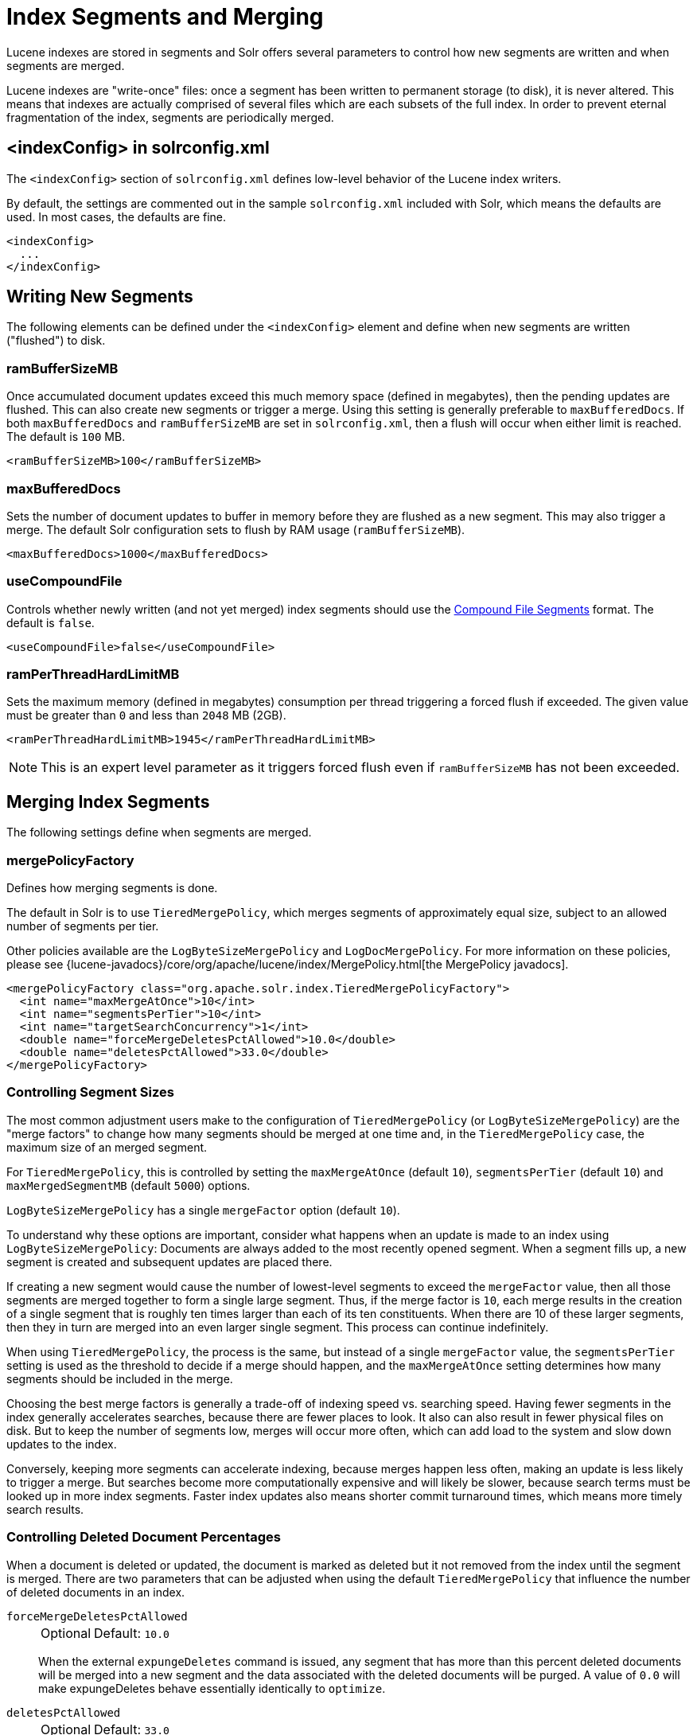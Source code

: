 = Index Segments and Merging
// Licensed to the Apache Software Foundation (ASF) under one
// or more contributor license agreements.  See the NOTICE file
// distributed with this work for additional information
// regarding copyright ownership.  The ASF licenses this file
// to you under the Apache License, Version 2.0 (the
// "License"); you may not use this file except in compliance
// with the License.  You may obtain a copy of the License at
//
//   http://www.apache.org/licenses/LICENSE-2.0
//
// Unless required by applicable law or agreed to in writing,
// software distributed under the License is distributed on an
// "AS IS" BASIS, WITHOUT WARRANTIES OR CONDITIONS OF ANY
// KIND, either express or implied.  See the License for the
// specific language governing permissions and limitations
// under the License.

Lucene indexes are stored in segments and Solr offers several parameters to control how new segments are written and when segments are merged.

Lucene indexes are "write-once" files: once a segment has been written to permanent storage (to disk), it is never altered.
This means that indexes are actually comprised of several files which are each subsets of the full index.
In order to prevent eternal fragmentation of the index, segments are periodically merged.

== <indexConfig> in solrconfig.xml

The `<indexConfig>` section of `solrconfig.xml` defines low-level behavior of the Lucene index writers.

By default, the settings are commented out in the sample `solrconfig.xml` included with Solr, which means the defaults are used.
In most cases, the defaults are fine.

[source,xml]
----
<indexConfig>
  ...
</indexConfig>
----

== Writing New Segments

The following elements can be defined under the `<indexConfig>` element and define when new segments are written ("flushed") to disk.

=== ramBufferSizeMB

Once accumulated document updates exceed this much memory space (defined in megabytes), then the pending updates are flushed.
This can also create new segments or trigger a merge.
Using this setting is generally preferable to `maxBufferedDocs`.
If both `maxBufferedDocs` and `ramBufferSizeMB` are set in `solrconfig.xml`, then a flush will occur when either limit is reached.
The default is `100` MB.

[source,xml]
----
<ramBufferSizeMB>100</ramBufferSizeMB>
----

=== maxBufferedDocs

Sets the number of document updates to buffer in memory before they are flushed as a new segment.
This may also trigger a merge.
The default Solr configuration sets to flush by RAM usage (`ramBufferSizeMB`).

[source,xml]
----
<maxBufferedDocs>1000</maxBufferedDocs>
----

=== useCompoundFile

Controls whether newly written (and not yet merged) index segments should use the <<Compound File Segments>> format.
The default is `false`.

[source,xml]
----
<useCompoundFile>false</useCompoundFile>
----

=== ramPerThreadHardLimitMB

Sets the maximum memory (defined in megabytes) consumption per thread triggering a forced flush if exceeded.
The given value must be greater than `0` and less than `2048` MB (2GB).

[source,xml]
----
<ramPerThreadHardLimitMB>1945</ramPerThreadHardLimitMB>
----

NOTE: This is an expert level parameter as it triggers forced flush even if `ramBufferSizeMB` has not been exceeded.

== Merging Index Segments

The following settings define when segments are merged.

=== mergePolicyFactory

Defines how merging segments is done.

The default in Solr is to use `TieredMergePolicy`, which merges segments of approximately equal size, subject to an allowed number of segments per tier.

Other policies available are the `LogByteSizeMergePolicy` and `LogDocMergePolicy`.
For more information on these policies, please see {lucene-javadocs}/core/org/apache/lucene/index/MergePolicy.html[the MergePolicy javadocs].

[source,xml]
----
<mergePolicyFactory class="org.apache.solr.index.TieredMergePolicyFactory">
  <int name="maxMergeAtOnce">10</int>
  <int name="segmentsPerTier">10</int>
  <int name="targetSearchConcurrency">1</int>
  <double name="forceMergeDeletesPctAllowed">10.0</double>
  <double name="deletesPctAllowed">33.0</double>
</mergePolicyFactory>
----

[[merge-factors]]
=== Controlling Segment Sizes

The most common adjustment users make to the configuration of `TieredMergePolicy` (or `LogByteSizeMergePolicy`) are the "merge factors" to change how many segments should be merged at one time and, in the `TieredMergePolicy` case, the maximum size of an merged segment.

For `TieredMergePolicy`, this is controlled by setting the `maxMergeAtOnce` (default `10`), `segmentsPerTier` (default `10`) and `maxMergedSegmentMB` (default `5000`) options.

`LogByteSizeMergePolicy` has a single `mergeFactor` option (default `10`).

To understand why these options are important, consider what happens when an update is made to an index using `LogByteSizeMergePolicy`: Documents are always added to the most recently opened segment.
When a segment fills up, a new segment is created and subsequent updates are placed there.

If creating a new segment would cause the number of lowest-level segments to exceed the `mergeFactor` value, then all those segments are merged together to form a single large segment.
Thus, if the merge factor is `10`, each merge results in the creation of a single segment that is roughly ten times larger than each of its ten constituents.
When there are 10 of these larger segments, then they in turn are merged into an even larger single segment.
This process can continue indefinitely.

When using `TieredMergePolicy`, the process is the same, but instead of a single `mergeFactor` value, the `segmentsPerTier` setting is used as the threshold to decide if a merge should happen, and the `maxMergeAtOnce` setting determines how many segments should be included in the merge.

Choosing the best merge factors is generally a trade-off of indexing speed vs. searching speed.
Having fewer segments in the index generally accelerates searches, because there are fewer places to look.
It also can also result in fewer physical files on disk.
But to keep the number of segments low, merges will occur more often, which can add load to the system and slow down updates to the index.

Conversely, keeping more segments can accelerate indexing, because merges happen less often, making an update is less likely to trigger a merge.
But searches become more computationally expensive and will likely be slower, because search terms must be looked up in more index segments.
Faster index updates also means shorter commit turnaround times, which means more timely search results.

=== Controlling Deleted Document Percentages

When a document is deleted or updated, the document is marked as deleted but it not removed from the index until the segment is merged.
There are two parameters that can be adjusted when using the default `TieredMergePolicy` that influence the number of deleted documents in an index.

`forceMergeDeletesPctAllowed`::
+
[%autowidth,frame=none]
|===
|Optional |Default: `10.0`
|===
+
When the external `expungeDeletes` command is issued, any segment that has more than this percent deleted documents will be merged into a new segment and the data associated with the deleted documents will be purged.
A value of `0.0` will make expungeDeletes behave essentially identically to `optimize`.

`deletesPctAllowed`::
+
[%autowidth,frame=none]
|===
|Optional |Default: `33.0`
|===
+
During normal segment merging, a best effort is made to insure that the total percentage of deleted documents in the index is below this threshold.
Valid settings are between 20% and 50%.
33% was chosen as the default because as this setting approaches 20%, considerable load is added to the system.

=== Customizing Merge Policies

If the configuration options for the built-in merge policies do not fully suit your use case, you can customize them either by creating a custom merge policy factory that you specify in your configuration, or by configuring a {solr-javadocs}/core/org/apache/solr/index/WrapperMergePolicyFactory.html[merge policy wrapper] which uses a `wrapped.prefix` configuration option to control how the factory it wraps will be configured:

[source,xml]
----
<mergePolicyFactory class="org.apache.solr.index.SortingMergePolicyFactory">
  <str name="sort">timestamp desc</str>
  <str name="wrapped.prefix">inner</str>
  <str name="inner.class">org.apache.solr.index.TieredMergePolicyFactory</str>
  <int name="inner.maxMergeAtOnce">10</int>
  <int name="inner.segmentsPerTier">10</int>
</mergePolicyFactory>
----

The example above shows Solr's {solr-javadocs}/core/org/apache/solr/index/SortingMergePolicyFactory.html[`SortingMergePolicyFactory`] being configured to sort documents in merged segments by `"timestamp desc"`, and wrapped around a `TieredMergePolicyFactory` configured to use the values `maxMergeAtOnce=10` and `segmentsPerTier=10` via the `inner` prefix defined by `SortingMergePolicyFactory` 's `wrapped.prefix` option.
For more information on using `SortingMergePolicyFactory`, see xref:query-guide:common-query-parameters.adoc#segmentterminateearly-parameter[the segmentTerminateEarly parameter].

=== mergeScheduler

The merge scheduler controls how merges are performed.
The default `ConcurrentMergeScheduler` performs merges in the background using separate threads.
The alternative, `SerialMergeScheduler`, does not perform merges with separate threads.

The `ConcurrentMergeScheduler` has the following configurable attributes.
The defaults for these attributes are dynamically set based on whether the underlying disk drive is rotational disk or not.
Refer to xref:deployment-guide:taking-solr-to-production.adoc#dynamic-defaults-for-concurrentmergescheduler[Dynamic Defaults for ConcurrentMergeScheduler] for more details.

`maxMergeCount`::
+
[%autowidth,frame=none]
|===
|Optional |Default: none
|===
+
The maximum number of simultaneous merges that are allowed.
If a merge is necessary yet we already have this many threads running, the indexing thread will block until a merge thread has completed.
Note that Solr will only run the smallest `maxThreadCount` merges at a time.

`maxThreadCount`::
+
[%autowidth,frame=none]
|===
|Optional |Default: none
|===
+
The maximum number of simultaneous merge threads that should be running at once.
This must be less than `maxMergeCount`.

`ioThrottle`::
+
[%autowidth,frame=none]
|===
|Optional |Default: none
|===
+
A Boolean value (`true` or `false`) to explicitly control I/O throttling.
By default throttling is disabled and the CMS will not limit I/O throughput when merging to leave other (search, indexing) some room.

.Example: Dynamic defaults
[source,xml]
----
<mergeScheduler class="org.apache.lucene.index.ConcurrentMergeScheduler"/>
----

.Example: Explicit defaults
[source,xml]
----
<mergeScheduler class="org.apache.lucene.index.ConcurrentMergeScheduler">
  <int name="maxMergeCount">9</int>
  <int name="maxThreadCount">4</int>
</mergeScheduler>
----

=== mergedSegmentWarmer

When using Solr for xref:deployment-guide:solrcloud-distributed-requests.adoc#near-real-time-nrt-use-cases[Near Real Time Use Cases], a merged segment warmer can be configured to warm the reader on the newly merged segment, before the merge commits.
This is not required for near real-time search, but will reduce search latency on opening a new near real-time reader after a merge completes.

[source,xml]
----
<mergedSegmentWarmer class="org.apache.lucene.index.SimpleMergedSegmentWarmer"/>
----

== Compound File Segments

Each Lucene segment is typically comprised of a dozen or so files.
Solr can be configured to bundle all of the files for a Lucene segment into a single compound file using a file extension of `.cfs`, for "Compound File Segment".

CFS segments may incur a minor performance hit for various reasons, depending on the runtime environment.
For example, filesystem buffers are typically associated with open file descriptors, which may limit the total cache space available to each index.

On systems where the number of open files allowed per process is limited, CFS may avoid hitting that limit.
The open files limit might also be tunable for your OS with the Linux/Unix `ulimit` command, or something similar for other operating systems.

.CFS: New Segments vs Merged Segments
[NOTE]
====
To configure whether _newly written segments_ should use CFS, see the <<usecompoundfile,`useCompoundFile`>> setting described above.
To configure whether _merged segments_ use CFS, review the Javadocs for your <<mergepolicyfactory,`mergePolicyFactory`>>.

Many <<Merging Index Segments,Merge Policy>> implementations support `noCFSRatio` and `maxCFSSegmentSizeMB` settings with default values that prevent compound files from being used for large segments, but do use compound files for small segments.
====

== Segments Info Screen

The Segments Info screen in the Admin UI lets you see a visualization of the various segments in the underlying Lucene index for this core, with information about the size of each segment – both bytes and in number of documents – as well as other basic metadata about those segments.
Most visible is the number of deleted documents, but you can hover your mouse over the segments to see additional numeric details.

image::index-segments-merging/segments_info.png[image,width=486,height=250]

This information may be useful for people to help make decisions about the optimal <<merging-index-segments,merge settings>> for their data.

== Index Locks

=== lockType

The LockFactory options specify the locking implementation to use.

The set of valid lock type options depends on the xref:index-location-format.adoc[DirectoryFactory] you have configured.

The values listed below are supported by `StandardDirectoryFactory` (the default):

* `native` (default) uses `NativeFSLockFactory` to specify native OS file locking.
If a second Solr process attempts to access the directory, it will fail.
Do not use when multiple Solr web applications are attempting to share a single index.
See also the {lucene-javadocs}/core/org/apache/lucene/store/NativeFSLockFactory.html[NativeFSLockFactory javadocs].

* `simple` uses `SimpleFSLockFactory` to specify a plain file for locking.
See also the {lucene-javadocs}/core/org/apache/lucene/store/SimpleFSLockFactory.html[SimpleFSLockFactory javadocs].

* `single` (expert) uses `SingleInstanceLockFactory`.
Use for special situations of a read-only index directory, or when there is no possibility of more than one process trying to modify the index (even sequentially).
This type will protect against multiple cores within the _same_ JVM attempting to access the same index.
+
WARNING: If multiple Solr instances in different JVMs modify an index, this type will _not_ protect against index corruption.

+
See also the {lucene-javadocs}/core/org/apache/lucene/store/SingleInstanceLockFactory.html[SingleInstanceLockFactory javadocs].

[source,xml]
----
<lockType>native</lockType>
----

=== writeLockTimeout

The maximum time to wait for a write lock on an IndexWriter.
The default is `1000`, expressed in milliseconds.

[source,xml]
----
<writeLockTimeout>1000</writeLockTimeout>
----

== Other Indexing Settings

There are a few other parameters that may be important to configure for your implementation.
These settings affect how or when updates are made to an index.

=== deletionPolicy

Controls how commits are retained in case of rollback.
The default is `SolrDeletionPolicy`, which takes the following parameters:

`maxCommitsToKeep`::
+
[%autowidth,frame=none]
|===
|Optional |Default: none
|===
+
The maximum number of commits to keep.

`maxOptimizedCommitsToKeep`::
+
[%autowidth,frame=none]
|===
|Optional |Default: none
|===
+
The maximum number of optimized commits to keep.

`maxCommitAge`::
+
[%autowidth,frame=none]
|===
|Optional |Default: none
|===
+
The maximum age of any commit to keep.
This supports `DateMathParser` syntax.

[source,xml]
----
<deletionPolicy class="solr.SolrDeletionPolicy">
  <str name="maxCommitsToKeep">1</str>
  <str name="maxOptimizedCommitsToKeep">0</str>
  <str name="maxCommitAge">1DAY</str>
</deletionPolicy>
----

=== infoStream

The InfoStream setting instructs the underlying Lucene classes to write detailed debug information from the indexing process as Solr log messages.
Note that enabling this may substantially increase the size of your logs and can cause some performance lags in high traffic systems.
The default is `false`.

[source,xml]
----
<infoStream>false</infoStream>
----
